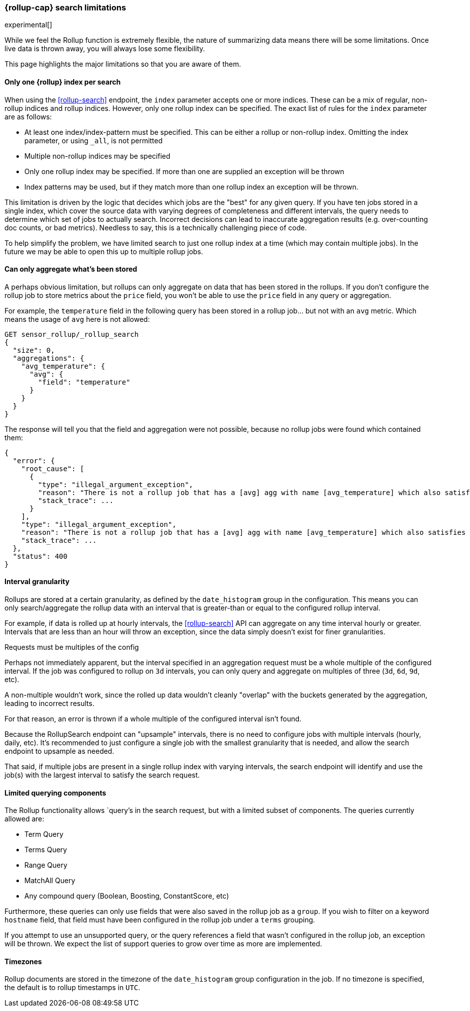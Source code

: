[role="xpack"]
[role="exclude",id="rollup-search-limitations"]
=== {rollup-cap} search limitations

experimental[]

While we feel the Rollup function is extremely flexible, the nature of summarizing data means there will be some limitations. Once
live data is thrown away, you will always lose some flexibility.

This page highlights the major limitations so that you are aware of them.

[discrete]
==== Only one {rollup} index per search

When using the <<rollup-search>> endpoint, the `index` parameter accepts one or more indices. These can be a mix of regular, non-rollup
indices and rollup indices. However, only one rollup index can be specified. The exact list of rules for the `index` parameter are as
follows:

- At least one index/index-pattern must be specified. This can be either a rollup or non-rollup index. Omitting the index parameter,
or using `_all`, is not permitted
- Multiple non-rollup indices may be specified
- Only one rollup index may be specified. If more than one are supplied an exception will be thrown
- Index patterns may be used, but if they match more than one rollup index an exception will be thrown.

This limitation is driven by the logic that decides which jobs are the "best" for any given query. If you have ten jobs stored in a single
index, which cover the source data with varying degrees of completeness and different intervals, the query needs to determine which set
of jobs to actually search. Incorrect decisions can lead to inaccurate aggregation results (e.g. over-counting doc counts, or bad metrics).
Needless to say, this is a technically challenging piece of code.

To help simplify the problem, we have limited search to just one rollup index at a time (which may contain multiple jobs). In the future we
may be able to open this up to multiple rollup jobs.

[discrete]
[[aggregate-stored-only]]
==== Can only aggregate what's been stored

A perhaps obvious limitation, but rollups can only aggregate on data that has been stored in the rollups. If you don't configure the
rollup job to store metrics about the `price` field, you won't be able to use the `price` field in any query or aggregation.

For example, the `temperature` field in the following query has been stored in a rollup job... but not with an `avg` metric. Which means
the usage of `avg` here is not allowed:

[source,console]
--------------------------------------------------
GET sensor_rollup/_rollup_search
{
  "size": 0,
  "aggregations": {
    "avg_temperature": {
      "avg": {
        "field": "temperature"
      }
    }
  }
}
--------------------------------------------------
// TEST[setup:sensor_prefab_data]
// TEST[catch:/illegal_argument_exception/]

The response will tell you that the field and aggregation were not possible, because no rollup jobs were found which contained them:

[source,console-result]
----
{
  "error": {
    "root_cause": [
      {
        "type": "illegal_argument_exception",
        "reason": "There is not a rollup job that has a [avg] agg with name [avg_temperature] which also satisfies all requirements of query.",
        "stack_trace": ...
      }
    ],
    "type": "illegal_argument_exception",
    "reason": "There is not a rollup job that has a [avg] agg with name [avg_temperature] which also satisfies all requirements of query.",
    "stack_trace": ...
  },
  "status": 400
}
----
// TESTRESPONSE[s/"stack_trace": \.\.\./"stack_trace": $body.$_path/]

[discrete]
==== Interval granularity

Rollups are stored at a certain granularity, as defined by the `date_histogram` group in the configuration. This means you
can only search/aggregate the rollup data with an interval that is greater-than or equal to the configured rollup interval.

For example, if data is rolled up at hourly intervals, the <<rollup-search>> API can aggregate on any time interval
hourly or greater. Intervals that are less than an hour will throw an exception, since the data simply doesn't
exist for finer granularities.

[[rollup-search-limitations-intervals]]
.Requests must be multiples of the config
**********************************
Perhaps not immediately apparent, but the interval specified in an aggregation request must be a whole
multiple of the configured interval. If the job was configured to rollup on `3d` intervals, you can only
query and aggregate on multiples of three (`3d`, `6d`, `9d`, etc).

A non-multiple wouldn't work, since the rolled up data wouldn't cleanly "overlap" with the buckets generated
by the aggregation, leading to incorrect results.

For that reason, an error is thrown if a whole multiple of the configured interval isn't found.
**********************************

Because the RollupSearch endpoint can "upsample" intervals, there is no need to configure jobs with multiple intervals (hourly, daily, etc).
It's recommended to just configure a single job with the smallest granularity that is needed, and allow the search endpoint to upsample
as needed.

That said, if multiple jobs are present in a single rollup index with varying intervals, the search endpoint will identify and use the job(s)
with the largest interval to satisfy the search request.

[discrete]
==== Limited querying components

The Rollup functionality allows `query`'s in the search request, but with a limited subset of components. The queries currently allowed are:

- Term Query
- Terms Query
- Range Query
- MatchAll Query
- Any compound query (Boolean, Boosting, ConstantScore, etc)

Furthermore, these queries can only use fields that were also saved in the rollup job as a `group`.
If you wish to filter on a keyword `hostname` field, that field must have been configured in the rollup job under a `terms` grouping.

If you attempt to use an unsupported query, or the query references a field that wasn't configured in the rollup job, an exception will be
thrown. We expect the list of support queries to grow over time as more are implemented.

[discrete]
==== Timezones

Rollup documents are stored in the timezone of the `date_histogram` group configuration in the job. If no timezone is specified, the default
is to rollup timestamps in `UTC`.

